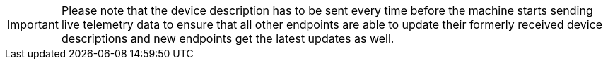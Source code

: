 [IMPORTANT]
====
Please note that the device description has to be sent every time before the machine starts sending live telemetry data to ensure that all other endpoints are able to update their formerly received device descriptions and new endpoints get the latest updates as well.
====
